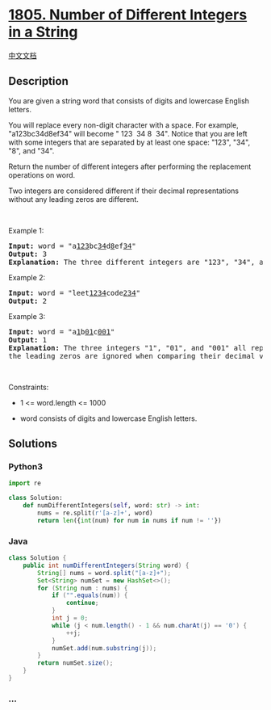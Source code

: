 * [[https://leetcode.com/problems/number-of-different-integers-in-a-string][1805.
Number of Different Integers in a String]]
  :PROPERTIES:
  :CUSTOM_ID: number-of-different-integers-in-a-string
  :END:
[[./solution/1800-1899/1805.Number of Different Integers in a String/README.org][中文文档]]

** Description
   :PROPERTIES:
   :CUSTOM_ID: description
   :END:

#+begin_html
  <p>
#+end_html

You are given a string word that consists of digits and lowercase
English letters.

#+begin_html
  </p>
#+end_html

#+begin_html
  <p>
#+end_html

You will replace every non-digit character with a space. For example,
"a123bc34d8ef34" will become " 123  34 8  34". Notice that you are left
with some integers that are separated by at least one space: "123",
"34", "8", and "34".

#+begin_html
  </p>
#+end_html

#+begin_html
  <p>
#+end_html

Return the number of different integers after performing the replacement
operations on word.

#+begin_html
  </p>
#+end_html

#+begin_html
  <p>
#+end_html

Two integers are considered different if their decimal representations
without any leading zeros are different.

#+begin_html
  </p>
#+end_html

#+begin_html
  <p>
#+end_html

 

#+begin_html
  </p>
#+end_html

#+begin_html
  <p>
#+end_html

Example 1:

#+begin_html
  </p>
#+end_html

#+begin_html
  <pre>
  <strong>Input:</strong> word = &quot;a<u>123</u>bc<u>34</u>d<u>8</u>ef<u>34</u>&quot;
  <strong>Output:</strong> 3
  <strong>Explanation: </strong>The three different integers are &quot;123&quot;, &quot;34&quot;, and &quot;8&quot;. Notice that &quot;34&quot; is only counted once.
  </pre>
#+end_html

#+begin_html
  <p>
#+end_html

Example 2:

#+begin_html
  </p>
#+end_html

#+begin_html
  <pre>
  <strong>Input:</strong> word = &quot;leet<u>1234</u>code<u>234</u>&quot;
  <strong>Output:</strong> 2
  </pre>
#+end_html

#+begin_html
  <p>
#+end_html

Example 3:

#+begin_html
  </p>
#+end_html

#+begin_html
  <pre>
  <strong>Input:</strong> word = &quot;a<u>1</u>b<u>01</u>c<u>001</u>&quot;
  <strong>Output:</strong> 1
  <strong>Explanation: </strong>The three integers &quot;1&quot;, &quot;01&quot;, and &quot;001&quot; all represent the same integer because
  the leading zeros are ignored when comparing their decimal values.
  </pre>
#+end_html

#+begin_html
  <p>
#+end_html

 

#+begin_html
  </p>
#+end_html

#+begin_html
  <p>
#+end_html

Constraints:

#+begin_html
  </p>
#+end_html

#+begin_html
  <ul>
#+end_html

#+begin_html
  <li>
#+end_html

1 <= word.length <= 1000

#+begin_html
  </li>
#+end_html

#+begin_html
  <li>
#+end_html

word consists of digits and lowercase English letters.

#+begin_html
  </li>
#+end_html

#+begin_html
  </ul>
#+end_html

** Solutions
   :PROPERTIES:
   :CUSTOM_ID: solutions
   :END:

#+begin_html
  <!-- tabs:start -->
#+end_html

*** *Python3*
    :PROPERTIES:
    :CUSTOM_ID: python3
    :END:
#+begin_src python
  import re

  class Solution:
      def numDifferentIntegers(self, word: str) -> int:
          nums = re.split(r'[a-z]+', word)
          return len({int(num) for num in nums if num != ''})
#+end_src

*** *Java*
    :PROPERTIES:
    :CUSTOM_ID: java
    :END:
#+begin_src java
  class Solution {
      public int numDifferentIntegers(String word) {
          String[] nums = word.split("[a-z]+");
          Set<String> numSet = new HashSet<>();
          for (String num : nums) {
              if ("".equals(num)) {
                  continue;
              }
              int j = 0;
              while (j < num.length() - 1 && num.charAt(j) == '0') {
                  ++j;
              }
              numSet.add(num.substring(j));
          }
          return numSet.size();
      }
  }
#+end_src

*** *...*
    :PROPERTIES:
    :CUSTOM_ID: section
    :END:
#+begin_example
#+end_example

#+begin_html
  <!-- tabs:end -->
#+end_html
